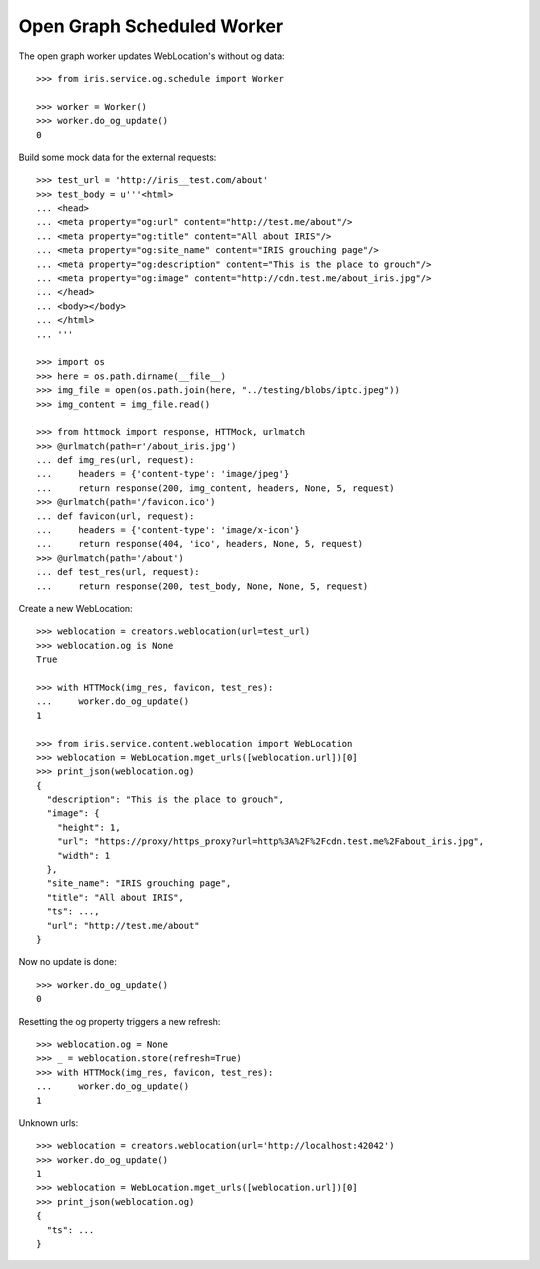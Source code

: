 ===========================
Open Graph Scheduled Worker
===========================

The open graph worker updates WebLocation's without og data::

    >>> from iris.service.og.schedule import Worker

    >>> worker = Worker()
    >>> worker.do_og_update()
    0

Build some mock data for the external requests::

    >>> test_url = 'http://iris__test.com/about'
    >>> test_body = u'''<html>
    ... <head>
    ... <meta property="og:url" content="http://test.me/about"/>
    ... <meta property="og:title" content="All about IRIS"/>
    ... <meta property="og:site_name" content="IRIS grouching page"/>
    ... <meta property="og:description" content="This is the place to grouch"/>
    ... <meta property="og:image" content="http://cdn.test.me/about_iris.jpg"/>
    ... </head>
    ... <body></body>
    ... </html>
    ... '''

    >>> import os
    >>> here = os.path.dirname(__file__)
    >>> img_file = open(os.path.join(here, "../testing/blobs/iptc.jpeg"))
    >>> img_content = img_file.read()

    >>> from httmock import response, HTTMock, urlmatch
    >>> @urlmatch(path=r'/about_iris.jpg')
    ... def img_res(url, request):
    ...     headers = {'content-type': 'image/jpeg'}
    ...     return response(200, img_content, headers, None, 5, request)
    >>> @urlmatch(path='/favicon.ico')
    ... def favicon(url, request):
    ...     headers = {'content-type': 'image/x-icon'}
    ...     return response(404, 'ico', headers, None, 5, request)
    >>> @urlmatch(path='/about')
    ... def test_res(url, request):
    ...     return response(200, test_body, None, None, 5, request)

Create a new WebLocation::

    >>> weblocation = creators.weblocation(url=test_url)
    >>> weblocation.og is None
    True

    >>> with HTTMock(img_res, favicon, test_res):
    ...     worker.do_og_update()
    1

    >>> from iris.service.content.weblocation import WebLocation
    >>> weblocation = WebLocation.mget_urls([weblocation.url])[0]
    >>> print_json(weblocation.og)
    {
      "description": "This is the place to grouch",
      "image": {
        "height": 1,
        "url": "https://proxy/https_proxy?url=http%3A%2F%2Fcdn.test.me%2Fabout_iris.jpg",
        "width": 1
      },
      "site_name": "IRIS grouching page",
      "title": "All about IRIS",
      "ts": ...,
      "url": "http://test.me/about"
    }

Now no update is done::

    >>> worker.do_og_update()
    0

Resetting the og property triggers a new refresh::

    >>> weblocation.og = None
    >>> _ = weblocation.store(refresh=True)
    >>> with HTTMock(img_res, favicon, test_res):
    ...     worker.do_og_update()
    1

Unknown urls::

    >>> weblocation = creators.weblocation(url='http://localhost:42042')
    >>> worker.do_og_update()
    1
    >>> weblocation = WebLocation.mget_urls([weblocation.url])[0]
    >>> print_json(weblocation.og)
    {
      "ts": ...
    }

